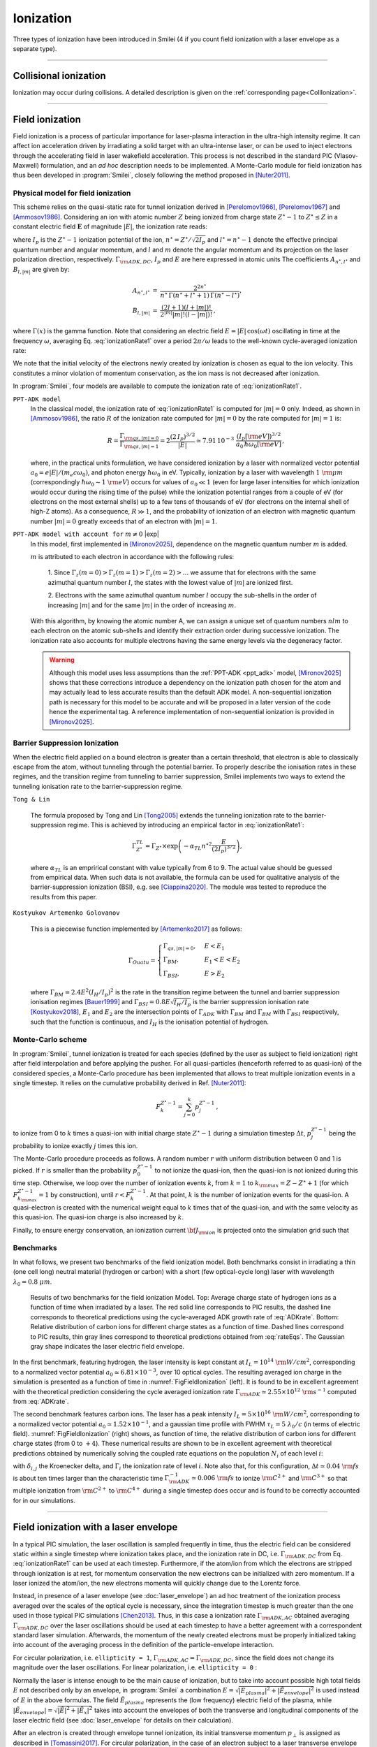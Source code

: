 .. |exp| raw:: html

   <span class="exp-label">experimental</span>

Ionization
----------------------------------

Three types of ionization have been introduced in Smilei (4 if you count field ionization with a laser envelope as a separate type).

----

Collisional ionization
^^^^^^^^^^^^^^^^^^^^^^^^^

Ionization may occur during collisions.
A detailed description is given on the :ref:`corresponding page<CollIonization>`.


----

.. _field_ionization:

Field ionization
^^^^^^^^^^^^^^^^^

Field ionization is a process of particular importance for laser-plasma interaction
in the ultra-high intensity regime.
It can affect ion acceleration driven by irradiating a solid target with
an ultra-intense laser, or can be used to inject electrons through
the accelerating field in laser wakefield acceleration.
This process is not described in the standard PIC (Vlasov-Maxwell) formulation,
and an *ad hoc* description needs to be implemented.
A Monte-Carlo module for field ionization has thus been developed in :program:`Smilei`,
closely following the method proposed in [Nuter2011]_.

Physical model for field ionization
""""""""""""""""""""""""""""""""""""""

This scheme relies on the quasi-static rate for tunnel ionization derived in
[Perelomov1966]_, [Perelomov1967]_ and [Ammosov1986]_.
Considering an ion with atomic number :math:`Z` being ionized from charge state
:math:`Z^\star-1` to :math:`Z^\star \le Z` in a constant electric field :math:`\mathbf{E}`
of magnitude :math:`\vert E\vert`, the ionization rate reads:

.. math::
  :label: ionizationRate1

  \Gamma_{\rm ADK, DC} = A_{n^\star,l^\star}\,B_{l,\vert m\vert}\,
  I_p\,\left( \frac{2 (2 I_p)^{3/2}}{\vert E\vert} \right)^{2n^\star-\vert m \vert -1}\,
  \exp\!\left( -\frac{2 (2 I_p)^{3/2}}{3 \vert E\vert}  \right)\,,

where :math:`I_p` is the :math:`Z^{\star}-1` ionization potential of the ion,
:math:`n^\star=Z^\star/\sqrt{2 I_p}` and :math:`l^\star=n^\star-1` denote
the effective principal quantum number and angular momentum,
and :math:`l` and :math:`m` denote the angular momentum and its projection on
the laser polarization direction, respectively.
:math:`\Gamma_{\rm ADK, DC}`, :math:`I_p` and :math:`E` are here expressed in atomic units
The coefficients :math:`A_{n^\star,l^\star}` and :math:`B_{l,\vert m\vert}` are given by:

.. math::

  \begin{array}{lll}
  A_{n^\star,l^\star}&=& \frac{2^{2n^\star}}{n^\star\,\Gamma(n^\star+l^\star+1)\,\Gamma(n^\star-l^\star)},\\
  B_{l,\vert m\vert} &=& \frac{(2l+1)(l+\vert m\vert)!}{2^{\vert m\vert} \vert m\vert! (l-\vert m\vert)!}\,,
  \end{array}

where :math:`\Gamma(x)` is the gamma function.
Note that considering an electric field :math:`E=\vert E\vert\,\cos(\omega t)`
oscillating in time at the frequency :math:`\omega`, averaging Eq. :eq:`ionizationRate1`
over a period :math:`2\pi/\omega` leads to the well-known cycle-averaged ionization rate:

.. math::
  :label: ADKrate

  \Gamma_{\rm ADK, AC} = \sqrt{\frac{3}{\pi}}A_{n^\star,l^\star}\,B_{l,\vert m\vert}
  \,I_p\,\left( \frac{2 (2 I_p)^{3/2}}{\vert E\vert} \right)^{2n^\star-\vert m \vert -3/2}\,
  \exp\!\left( -\frac{2 (2 I_p)^{3/2}}{3 \vert E\vert}  \right)\,.

We note that the initial velocity of the electrons newly created by ionization is chosen as equal to the ion velocity.
This constitutes a minor violation of momentum conservation, as the ion mass is not decreased after ionization.

In :program:`Smilei`, four models are available to compute the ionization rate of :eq:`ionizationRate1`.


.. _ppt_adk:

``PPT-ADK model``
    In the classical model, the ionization rate of :eq:`ionizationRate1`
    is computed for :math:`\vert m \vert=0` only.
    Indeed, as shown in [Ammosov1986]_, the ratio :math:`R` of the ionization rate
    computed for :math:`\vert m\vert=0` by the rate computed for :math:`\vert m\vert=1` is:

    .. math::

      R = \frac{\Gamma_{{\rm qs},\vert m \vert = 0}}{\Gamma_{{\rm qs},\vert m \vert = 1}}
      =  2\frac{(2\,I_p)^{3/2}}{\vert E\vert}
      \simeq 7.91\,10^{-3} \,\,\frac{(I_p[\rm eV])^{3/2}}{a_0\,\hbar\omega_0[\rm eV]}\,,

    where, in the practical units formulation, we have considered ionization
    by a laser with normalized vector potential :math:`a_0=e\vert E\vert /(m_e c \omega_0)`,
    and photon energy :math:`\hbar\omega_0` in eV.
    Typically, ionization by a laser with wavelength :math:`1~{\rm \mu m}`
    (correspondingly :math:`\hbar \omega_0 \sim 1~{\rm eV}`) occurs for values
    of :math:`a_0\ll 1` (even for large laser intensities for which ionization
    would occur during the rising time of the pulse) while the ionization potential
    ranges from a couple of eV (for electrons on the most external shells)
    up to a few tens of thousands of eV (for electrons on the internal shell
    of high-Z atoms). As a consequence, :math:`R\gg1`, and the probability
    of ionization of an electron with magnetic quantum number :math:`\vert m \vert=0`
    greatly exceeds that of an electron with :math:`\vert m \vert = 1`.


.. _full_ppt_adk:

``PPT-ADK model with account for`` :math:`m\neq 0` |exp|
    In this model, first implemented in [Mironov2025]_, dependence on the magnetic quantum number :math:`m` is added. 

    :math:`m` is attributed to each electron in accordance with the following rules:

        1. Since :math:`\Gamma_z(m=0)>\Gamma_z(m=1)>\Gamma_z(m=2)>...` we assume that for electrons
        with the same azimuthal quantum number :math:`l`, the states with the lowest value of
        :math:`|m|` are ionized first.

        2. Electrons with the same azimuthal quantum number :math:`l` occupy the sub-shells in the
        order of increasing :math:`|m|` and for the same :math:`|m|` in the order of increasing :math:`m`. 

    With this algorithm, by knowing the atomic number A, we can assign a unique set of
    quantum numbers :math:`nlm` to each electron on the atomic sub-shells and identify their extraction
    order during successive ionization. The ionization rate also accounts for multiple electrons having the same energy levels via the degeneracy factor.

    .. WARNING::
       Although this model uses less assumptions than the :ref:`PPT-ADK <ppt_adk>` model, [Mironov2025]_ 
       shows that these corrections introduce a dependency on the
       ionization path chosen for the atom and may actually lead to less accurate results than the default ADK model.
       A non-sequential ionization path is necessary for this model to be accurate and will be proposed in a later version of the code hence the experimental tag.
       A reference implementation of non-sequential ionization is provided in [Mironov2025]_.


.. _barrier_suppression:

Barrier Suppression Ionization
"""""""""""""""""""""""""""""""

When the electric field applied on a bound electron is greater than a certain threshold, that electron is able to classically escape from the atom, without tunneling through the potential barrier. To properly describe the ionisation rates in these regimes, and the transition regime from tunneling to barrier suppression, Smilei implements two ways to extend the tunneling ionisation rate to the barrier-suppression regime.


.. _tong_lin:

``Tong & Lin``

    The formula proposed by Tong and Lin [Tong2005]_ extends the tunneling ionization rate to the barrier-suppression
    regime. This is achieved by introducing an empirical factor in :eq:`ionizationRate1`:

    .. math::

      \Gamma_{Z^\star}^{TL} = \Gamma_{Z^\star} \times \exp \left(-\alpha_{TL}n^{\star2}\frac{E}{(2I_p)^{3/2}}\right),

    where :math:`\alpha_{TL}` is an emprirical constant with value typically from 6 to 9. The actual value
    should be guessed from empirical data. When such data is
    not available, the formula can be used for qualitative analysis of the barrier-suppression
    ionization (BSI), e.g. see [Ciappina2020]_. The module was tested to reproduce the results from this paper.

.. _KAG:

``Kostyukov Artemenko Golovanov``

    This is a piecewise function implemented by [Artemenko2017]_ as follows:

    .. math::
       \Gamma_{Ouatu} =
       \begin{cases}
           \Gamma_{qs,|m|=0}, & E < E_1 \\
           \Gamma_{BM}, & E_1 < E < E_2 \\
           \Gamma_{BSI}, & E > E_2 
       \end{cases}

    where :math:`\Gamma_{BM} = 2.4 E^2 (I_H/I_p)^2` is the rate in the transition regime between the tunnel and barrier suppression ionisation regimes [Bauer1999]_ and :math:`\Gamma_{BSI} = 0.8 E \sqrt{I_H/I_p}` is the barrier suppression ionisation rate [Kostyukov2018]_, :math:`E_1` and :math:`E_2` are the intersection points of :math:`\Gamma_{ADK}` with :math:`\Gamma_{BM}` and :math:`\Gamma_{BM}` with :math:`\Gamma_{BSI}` respectively, such that the function is continuous, and :math:`I_H` is the ionisation potential of hydrogen.



Monte-Carlo scheme
""""""""""""""""""""""""""""""""""""""

In :program:`Smilei`, tunnel ionization is treated for each species
(defined by the user as subject to field ionization) right after field interpolation
and before applying the pusher.
For all quasi-particles (henceforth referred to as quasi-ion) of the considered species,
a Monte-Carlo procedure has been implemented that allows to treat multiple ionization
events in a single timestep. It relies on the cumulative probability derived
in Ref. [Nuter2011]_:

.. math::

  F_k^{Z^{\star}-1} = \sum_{j=0}^k p_j^{Z^{\star}-1}\,,

to ionize from 0 to :math:`k` times a quasi-ion with initial charge state
:math:`Z^{\star}-1` during a simulation timestep :math:`\Delta t`,
:math:`p_j^{Z^{\star}-1}` being the probability to ionize exactly :math:`j` times this ion.

The Monte-Carlo procedure proceeds as follows.
A random number :math:`r` with uniform distribution between 0 and 1 is picked.
If :math:`r` is smaller than the probability :math:`p_0^{Z^{\star}-1}`
to not ionize the quasi-ion, then the quasi-ion is not ionized during this time step.
Otherwise, we loop over the number of ionization events :math:`k`,
from :math:`k=1` to :math:`k_{\rm max}=Z-Z^{\star}+1`
(for which :math:`F_{k_{\rm max}}^{Z^{\star}-1}=1` by construction),
until :math:`r<F_k^{Z^{\star}-1}`. At that point, :math:`k` is the number of
ionization events for the quasi-ion. A quasi-electron is created with
the numerical weight equal to :math:`k` times that of the quasi-ion,
and with the same velocity as this quasi-ion.
The quasi-ion charge is also increased by :math:`k`.

Finally, to ensure energy conservation, an ionization current
:math:`{\bf J}_{\rm ion}` is projected onto the simulation grid such that

.. math::
  :label: EnergyConservation

  {\bf J}_{\rm ion} \cdot {\bf E} = \Delta t^{-1}\,\sum_{j=1}^k I_p(Z^{\star}-1+k)\,.


Benchmarks
""""""""""""""""""""""""""""""""""""""

In what follows, we present two benchmarks of the field ionization model.
Both benchmarks consist in irradiating a thin (one cell long) neutral material (hydrogen or carbon)
with a short (few optical-cycle long) laser with wavelength :math:`\lambda_0 = 0.8~{\mu m}`.

.. _FigFieldIonization:

.. figure:: /_static/FieldIonization.png

  Results of two benchmarks for the field ionization Model.
  Top: Average charge state of hydrogen ions as a function of time when irradiated by a laser.
  The red solid line corresponds to PIC results, the dashed line corresponds to
  theoretical predictions using the cycle-averaged ADK growth rate of :eq:`ADKrate`.
  Bottom: Relative distribution of carbon ions for different charge states as a function
  of time. Dashed lines correspond to PIC results, thin gray lines correspond to
  theoretical predictions obtained from :eq:`rateEqs`. The Gaussian gray shape
  indicates the laser electric field envelope.

In the first benchmark, featuring hydrogen, the laser intensity is kept constant
at :math:`I_L = 10^{14}~{\rm W/cm^2}`, corresponding to a normalized vector
potential :math:`a_0 \simeq 6.81 \times 10^{-3}`, over 10 optical cycles.
The resulting averaged ion charge in the simulation is presented as a function of
time in :numref:`FigFieldIonization` (left). It is found to be in excellent agreement
with the theoretical prediction considering the cycle averaged ionization rate
:math:`\Gamma_{\rm ADK} \simeq 2.55\times10^{12}~{\rm s^{-1}}` computed
from :eq:`ADKrate`.

The second benchmark features carbon ions. The laser has a peak intensity
:math:`I_L = 5 \times 10^{16}~{\rm W/cm^2}`, corresponding to a normalized
vector potential :math:`a_0 \simeq 1.52 \times 10^{-1}`, and a gaussian time profile
with FWHM :math:`\tau_L=5~\lambda_0/c` (in terms of
electric field). :numref:`FigFieldIonization` (right) shows, as function of time,
the relative distribution of carbon ions for different charge states
(from 0 to :math:`+4`). These numerical results are shown to be in excellent
agreement with theoretical predictions obtained by numerically solving the coupled
rate equations on the population :math:`N_i` of each level :math:`i`:

.. math::
  :label: rateEqs

  \frac{d}{dt}N_i =
  (1-\delta_{i,0}) \, \Gamma_{i-1}\,N_{i-1}  -  (1-\delta_{i,Z})\, \Gamma_{i}\,N_{i}\,,

with :math:`\delta_{i,j}` the Kroenecker delta, and :math:`\Gamma_i` the ionization
rate of level :math:`i`. Note also that, for this configuration,
:math:`\Delta t \simeq 0.04~{\rm fs}` is about ten times larger than
the characteristic time :math:`\Gamma_{\rm ADK}^{-1} \simeq 0.006~{\rm fs}`
to ionize :math:`{\rm C}^{2+}` and :math:`{\rm C}^{3+}`
so that multiple ionization from :math:`{\rm C}^{2+}` to :math:`{\rm C}^{4+}`
during a single timestep does occur and is found to be correctly accounted for
in our simulations.


----

.. _field_ionization_envelope:

Field ionization with a laser envelope
^^^^^^^^^^^^^^^^^^^^^^^^^^^^^^^^^^^^^^^^

In a typical PIC simulation, the laser oscillation is sampled frequently in time, 
thus the electric field can be considered static within a single timestep where ionization takes place,
and the ionization rate in 
DC, i.e. :math:`\Gamma_{\rm ADK, DC}` from Eq. :eq:`ionizationRate1` can be used at 
each timestep. 
Furthermore, if the atom/ion from which the electrons are stripped through ionization is at rest, 
for momentum conservation the new electrons can be initialized with zero momentum. 
If a laser ionized the atom/ion, the new electrons momenta will quickly change due to the Lorentz force.

Instead, in presence of a laser envelope (see :doc:`laser_envelope`) an ad hoc treatment of the 
ionization process averaged over the scales of the optical cycle is necessary, since the
integration timestep is much greater than the one used in those typical PIC simulations [Chen2013]_.
Thus, in this case a ionization rate :math:`\Gamma_{\rm ADK, AC}` obtained averaging :math:`\Gamma_{\rm ADK, DC}` over the laser oscillations 
should be used at each timestep to have a better agreement with a correspondent standard laser simulation.
Afterwards, the momentum of the newly created electrons must be properly initialized taking into account of the 
averaging process in the definition of the particle-envelope interaction.

For circular polarization, i.e. ``ellipticity = 1``, 
:math:`\Gamma_{\rm ADK, AC}=\Gamma_{\rm ADK, DC}`, since the field does not change 
its magnitude over the laser oscillations.
For linear polarization, i.e. ``ellipticity = 0`` :

.. math::
  :label: ionizationRate2

  \Gamma_{\rm ADK, AC} = \left(\frac{3}{\pi}\frac{\vert E\vert}{(2I_p)^{3/2}}\right)^{1/2}\Gamma_{\rm ADK, DC} .

Normally the laser is intense enough to be the main cause of ionization, 
but to take into account possible high total fields :math:`E` not described only by an envelope, 
in :program:`Smilei` a combination :math:`E=\sqrt{\vert E_{plasma}\vert^{2}+\vert\tilde{E}_{envelope}\vert^{2}}` 
is used instead of :math:`E` in the above formulas. The field :math:`\tilde{E}_{plasma}` represents
the (low frequency) electric field of the plasma, while :math:`\vert\tilde{E}_{envelope} \vert=\sqrt{\vert\tilde{E}\vert^2+\vert\tilde{E}_x\vert^2}` 
takes into account the envelopes of both the transverse and longitudinal components of the laser electric field
(see :doc:`laser_envelope` for details on their calculation).

After an electron is created through envelope tunnel ionization, its initial transverse momentum :math:`p_{\perp}` is assigned as described in [Tomassini2017]_.
For circular polarization, in the case of an electron subject to a laser transverse envelope vector potential :math:`\tilde{A}`, the magnitude of its initial transverse momentum is set as 
:math:`\vert p_{\perp}\vert = \vert\tilde{A}\vert` and its transverse direction is chosen randomly between :math:`0` and :math:`2\pi`. 
For linear polarization, the initial transverse momentum along the polarization direction is drawn from a gaussian distribution with
rms width :math:`\sigma_{p_{\perp}} = \Delta\vert\tilde{A}\vert`, to reproduce the residual rms transverse momentum spread of electrons stripped from 
atoms by a linearly polarized laser [Schroeder2014]_. The parameter :math:`\Delta` is defined as [Schroeder2014_]:

.. math::
  :label: ionizationRate3

  \Delta = \left(\frac{3}{2} \vert E \vert \right)^{1/2}\left(2I_p\right)^{-3/4}.

This approximation is valid for regimes where :math:`\Delta\ll 1`.
Additionally, in :program:`Smilei` the initial longitudinal momentum of the new electrons is initialized, to recreate the statistical features of the momentum distribution of the 
electrons created through ionization. An electron initially at rest in a plane wave 
with vector potential of amplitude :math:`\vert\tilde{A}\vert` propagating along the positive :math:`x` direction is subject to a drift in the wave propagation direction [Gibbon]_.
An electron stripped from an atom/ion through envelope ionization by a laser can be approximated locally as in a plane wave, thus averaging over the laser oscillations
yields a positive momentum in the :math:`x` direction.
Thus, each electron created from envelope tunnel ionization is initialized with :math:`p_x = \vert\tilde{A}\vert^2/4+\vert p_{\perp}\vert^2/2` for linear polarization, 
where :math:`p_{\perp}` is drawn as described above. For circular polarization, each of these electron is initalized with :math:`p_x = \vert\tilde{A}\vert^2/2`.
This technique allows to take into account the longitudinal effects of the wave on the initial momentum, that start to be significant
when :math:`\vert\tilde{A}\vert>1`, effects which manifest mainly as an initial average longitudinal momentum.
For relativistic regimes, the longitudinal momentum effects significantly change the relativistic Lorentz factor
and thus start to significantly influence also the evolution of the transverse momenta.

If the envelope approximation hypotheses are satisfied, the charge created with ionization and the momentum distribution 
of the newly created electrons computed with this procedure should agree with those obtained with a standard laser simulation,
provided that the comparison is made after the end of the interaction with the laser. 
Examples of these comparisons and the derivation of the described electron momentum initialization can be found in [Massimo2020a]_.
A comparison made in a timestep where the interaction with the laser is still taking place would show the effects of the quiver motion in the electron momenta
in the standard laser simulation (e.g. peaks in the transverse momentum spectrum). These effects would be absent in the envelope simulation. 

Apart from the different ionization rate and the ad hoc momentum initialization of the new electrons, 
the implementation of the field ionization with a laser envelope follows the same procedure 
described in the above section treating the usual field ionization.

In presence of a laser envelope, an energy conservation equation analogous to :eq:`EnergyConservation` 
cannot be written, since the information about the direction of the ionizing field is lost with the envelope
description. However, in many situations where the envelope approximation is valid the ion current can be 
neglected and the error on energy conservation is negligible.



----
 
.. _rate_ionization:

User-defined ionization rate
^^^^^^^^^^^^^^^^^^^^^^^^^^^^^^

:program:`Smilei` can treat ionization considering a fixed rate prescribed by the user.
The ionization rates are defined, for a given ``Species``, as described :ref:`here <Species>`.
The Monte-Carlo procedure behind the treatment of ionization in this case closely follows
that developed for field ionization.

.. warning::
  Note that, in the case of a user-defined ionization rate, only single ionization event per timestep are possible.


Let us introduce two benchmarks for which the rate of ionization is defined by the user.
The first benchmark considers an initially neutral species that can be potentially ionized twice.
To run this case, a constant and uniform ionization rate is considered that depends only on the particle current charge
state. For this particular case, we have considered a rate :math:`r_0 = 0.1` (in code units) for ionization from
charge state 0 to 1, and a rate :math:`r_1 = 0.05` (in code units) for ionization from charge state 1 to 2.
The simulation results presented in Fig. :numref:`FigFromRateIonization` (top panel) shows the time evolution of the
fraction in each possible charge states (:math:`Z=0`, :math:`Z=1` and :math:`Z=2`).
Super-imposed (dashed lines) are the corresponding theoretical predictions.

The second benchmark features an initially neutral species homogeneously distributed in the simulation box.
The ionization rate is here chosen as a function of the spatial coordinate :math:`x`,
and reads :math:`r(x) = r_0 \exp(-(x-x_c)^2/2)` with :math:`r_0 = 0.02` the maximum ionization rate and
:math:`x_c=5` the center of the simulation box.
The simulation results presented in Fig. :numref:`FigFromRateIonization` (bottom panel) shows,
at the end of the simulation :math:`t=20`, the electron number density as a function of space.
Super-imposed (in red) is the corresponding theoretical prediction.

.. _FigFromRateIonization:

.. figure:: /_static/userDefinedRate.png

  Results of the two benchmarks for the ionization model using user-defined rates as described above.

----

References
^^^^^^^^^^

.. [Ammosov1986] `M. V. Ammosov, N. B. Delone, and V. P. Krainov, Sov. Phys. JETP 64, 1191 (1986) <http://www.jetp.ac.ru/cgi-bin/dn/e_064_06_1191.pdf>`_

.. [Nuter2011] `R. Nuter et al., Phys. of Plasmas 19, 033107 (2011) <http://dx.doi.org/10.1063/1.3559494>`_

.. [Perelomov1966] `A. M. Perelomov, V. S. Popov, and M. V. Terent’ev, Sov. Phys. JETP 23, 924 (1966) <http://www.jetp.ac.ru/cgi-bin/dn/e_023_05_0924.pdf>`_

.. [Perelomov1967] `A. M. Perelomov, V. S. Popov, and M. V. Terent’ev, Sov. Phys. JETP 24, 207 (1967) <http://www.jetp.ac.ru/cgi-bin/dn/e_024_01_0207.pdf>`_

.. [Chen2013] `M. Chen, E. Cormier-Michel, C. G. R. Geddes, D. L. Bruwhiler, L. L. Yu, E. Esarey, C. B. Schroeder, W. P. Leemans, Journ. Comput. Phys. 236, 220 (2013) <https://doi.org/10.1016/j.jcp.2012.11.029>`_

.. [Tomassini2017] `P. Tomassini, S. De Nicola, L. Labate, P. Londrillo, R. Fedele, D. Terzani, and L. A. Gizzi, Physics of Plasmas 24, 103120 (2017) <https://doi.org/10.1063/1.5000696>`_

.. [Schroeder2014] `C. B. Schroeder, J.-L. Vay, E. Esarey, S. S. Bulanov, C. Benedetti, L.-L. Yu, M. Chen, C. G. R. Geddes, and W. P. Leemans, Phys. Rev. ST Accel. Beams 17, 101301 <https://journals.aps.org/prab/abstract/10.1103/PhysRevSTAB.17.101301>`_

.. [Gibbon] P. Gibbon, Short Pulse Laser Interactions with Matter - An Introduction, Imperial College Press (2005)

.. [Tong2005] `Tong X. M., Lin C. D., J. Phys. B: At. Mol. Opt. Phys. 38 2593 (2005) <https://iopscience.iop.org/article/10.1088/0953-4075/38/15/001>`_

.. [Ciappina2020] `M. F. Ciappina, S. V. Popruzhenko., Laser Phys. Lett. 17 025301 (2020) <https://iopscience.iop.org/article/10.1088/1612-202X/ab6559>`_

.. [Kostyukov2018] `I. Yu. Kostyukov, A. A. Golovanov, Phys. Rev. A 98, 043407 (2018) <https://journals.aps.org/pra/abstract/10.1103/PhysRevA.98.043407>`_

.. [Artemenko2017] `I. I. Artemenko, I. Yu. Kostyukov, Phys. Rev. A 96, 032106 (2017) <https://link.aps.org/doi/10.1103/PhysRevA.96.032106>`_

.. [Bauer1999] `D. Bauer, P. Mulser, Phys. Rev. A 59, 569 (1999) <https://doi.org/10.1103/PhysRevA.59.569>`_

.. [Mironov2025] `A. A. Mironov and E. G. Gelfer and I. I. Tupitsin and M. Jirka and O. Klimo and S. Meuren and T. Smorodnikova and R. Taïeb and S. Weber and C. Riconda and M. Grech and S. V. Popruzhenko, arXiV 2501, 11672 (2025) <https://arxiv.org/abs/2501.11672>`

